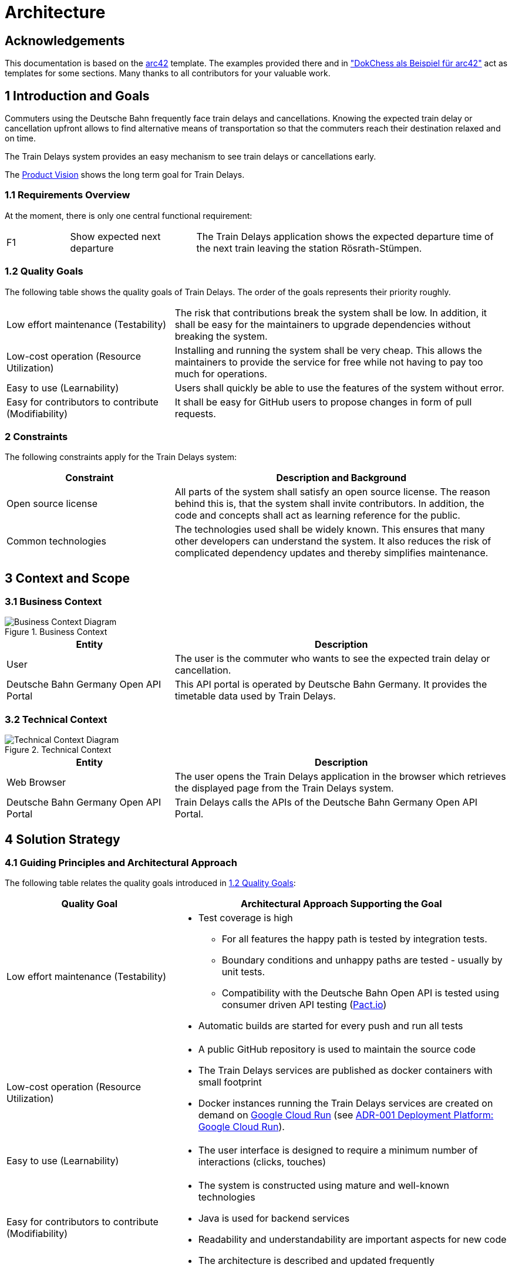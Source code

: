 :gitplant: http://www.plantuml.com/plantuml/proxy?src=https://raw.githubusercontent.com/wonderbird/train-delays/feature/web-view/docs/plantuml

= Architecture

:toc:

== Acknowledgements

This documentation is based on the https://docs.arc42.org[arc42] template. The examples provided there and in
https://www.dokchess.de/["DokChess als Beispiel für arc42"] act as templates for some sections. Many thanks to all
contributors for your valuable work.

== 1 Introduction and Goals

Commuters using the Deutsche Bahn frequently face train delays and cancellations. Knowing the expected train delay or
cancellation upfront allows to find alternative means of transportation so that the commuters reach their destination
relaxed and on time.

The Train Delays system provides an easy mechanism to see train delays or cancellations early.

The link:product-vision.md[Product Vision] shows the long term goal for Train Delays.

=== 1.1 Requirements Overview

At the moment, there is only one central functional requirement:

[cols="1,2,5"]
|===
| F1
| Show expected next departure
| The Train Delays application shows the expected departure time of the next train leaving the station Rösrath-Stümpen.
|===

=== 1.2 Quality Goals

The following table shows the quality goals of Train Delays.
The order of the goals represents their priority roughly.

[cols="1,2"]
|===
|Low effort maintenance (Testability)
|The risk that contributions break the system shall be low. In addition, it shall be easy for the maintainers to upgrade dependencies without breaking the system.

|Low-cost operation (Resource Utilization)
|Installing and running the system shall be very cheap. This allows the maintainers to provide the service for free while not having to pay too much for operations.

|Easy to use (Learnability)
|Users shall quickly be able to use the features of the system without error.

|Easy for contributors to contribute (Modifiability)
|It shall be easy for GitHub users to propose changes in form of pull requests.
|===

=== 2 Constraints

The following constraints apply for the Train Delays system:

[%header,cols="1,2"]
|===
|Constraint |Description and Background
|Open source license
|All parts of the system shall satisfy an open source license. The reason behind this is, that the system shall invite contributors. In addition, the code and concepts shall act as learning reference for the public.

|Common technologies
|The technologies used shall be widely known. This ensures that many other developers can understand the system. It also reduces the risk of complicated dependency updates and thereby simplifies maintenance.
|===

== 3 Context and Scope

=== 3.1 Business Context

.Business Context
image::{gitplant}/business-context.puml[Business Context Diagram]

[%header,cols="1,2"]
|===
|Entity |Description

|User |The user is the commuter who wants to see the expected train delay or cancellation.

|Deutsche Bahn Germany Open API Portal
|This API portal is operated by Deutsche Bahn Germany. It provides the timetable data used by Train Delays.
|===

=== 3.2 Technical Context

.Technical Context
image::{gitplant}/technical-context.puml[Technical Context Diagram]

[%header,cols="1,2"]
|===
|Entity |Description

|Web Browser
|The user opens the Train Delays application in the browser which retrieves the displayed page from the Train Delays system.

|Deutsche Bahn Germany Open API Portal
|Train Delays calls the APIs of the Deutsche Bahn Germany Open API Portal.
|===

== 4 Solution Strategy

=== 4.1 Guiding Principles and Architectural Approach

The following table relates the quality goals introduced in <<1.2 Quality Goals>>:

[cols="1,2a"]
|===
|Quality Goal |Architectural Approach Supporting the Goal

|Low effort maintenance (Testability)
|
* Test coverage is high
** For all features the happy path is tested by integration tests.
** Boundary conditions and unhappy paths are tested - usually by unit tests.
** Compatibility with the Deutsche Bahn Open API is tested using consumer driven API testing (https://pact.io/[Pact.io])
* Automatic builds are started for every push and run all tests

|Low-cost operation (Resource Utilization)
|* A public GitHub repository is used to maintain the source code
* The Train Delays services are published as docker containers with small footprint
* Docker instances running the Train Delays services are created on demand on https://cloud.google.com/run?hl=en[Google Cloud Run] (see <<ADR-001 Deployment Platform: Google Cloud Run>>).

|Easy to use (Learnability)
|* The user interface is designed to require a minimum number of interactions (clicks, touches)

|Easy for contributors to contribute (Modifiability)
|* The system is constructed using mature and well-known technologies
* Java is used for backend services
* Readability and understandability are important aspects for new code
* The architecture is described and updated frequently
|===

== 5 Building Block View

The Train Delays application is a Spring Boot REST service. The structure is simple and can be found in the folder
link:../src/main/java/systems/boos/traindelays[src/main/java/systems.boos.traindelays].

== 7 Deployment View

image::{gitplant}/deployment-view.puml[Deployment View]

== 8 Concepts

=== 8.1 Build, Test, Deploy

image::{gitplant}/build-test-deploy.puml[Overview of the Build, Test and Deploy Actions]

For every change pushed to the GitHub repository, two build actions are triggered:

. The link:../.github/workflows/build.yml[GitHub Build and Publish action] builds and runs all tests. If successful, it
updates the train-delays image on dockerhub.

. The Google Cloud Build action builds the docker image (again) and pushes it to the Docker repository within the Google
project. From there, Cloud Run re-deploys the updated train delays instance.

== 9 Architecture Decisions

Architecture Decisions are documented in this section in the form of Architecture Decision Records (ADR). For more information, refer to the https://adr.github.io/[ADR GitHub Organization].

=== ADR-001 Deployment Platform: Google Cloud Run

[cols="1,2"]
|===
|status | accepted
|date   | July 3, 2022
|===

==== Context and Problem Statement

The Train Delays web application shall be available as a permanent service with a fixed internet address.

Which deployment technology and hosting provider shall be selected?

==== Decision Drivers

From section <<1.2 Quality Goals>>, especially the following quality attributes are important:

* Low-cost operation (resource utilization)
* Easy to use (learnability)

As described in section <<2 Constraints>>, **common technologies** shall be used.

==== Considered Options

A short search on the internet brought up Geekflare:
https://geekflare.com/docker-hosting-platforms/#geekflare-toc-google-cloud-run[10 Best Docker Hosting Platforms for your
Containers] dated June 30, 2022.

==== Decision Outcome: Google Cloud Run

From the list, https://cloud.google.com/run?hl=en[Google Cloud Run] has been tested shortly and selected. Other products have not been tested yet. This ADR shall be re-evaluated when the https://cloud.google.com/run?hl=en[Google Cloud Run] platform shows disadvantages or when other platforms seem to fit better.

The following properties of Google Cloud Run are matching the decision drivers:

* Common technologies
** The platform is compatible with the currently widely spread Docker container technology
** An automatic deployment can be triggered by pushing changes to a GitHub repository

* Low-cost operation (resource utilization)
** Container instances are only paid when they are running
** Docker containers are only created when there are pending requests
** Docker containers are automatically shut down when idle
** Request rate limits can be configured
** The maximum number of running Docker containers can be configured

* Easy to use (learnability)
** There are sufficient user guides and examples helping new user to learn the technology (see section <<Documentation of the Google Cloud Run Platform>> below)

==== Documentation of the Google Cloud Run Platform

The following links are presented in suggested reading order:

. https://cloud.google.com/run?hl=en[Cloud Run] - Product Overview.
. https://cloud.google.com/run/docs/quickstarts/deploy-container?hl=en[Deploy a container to Cloud Run]
. https://cloud.google.com/run/docs/building/containers?hl=en[Building Containers]
. https://cloud.google.com/artifact-registry/docs/overview?hl=en[Artifact Registry]
. https://cloud.google.com/artifact-registry/docs/docker/store-docker-container-images?hl=en[Store Docker container images in Artifact Registry]

The following links show the tools provided by Google:

** https://console.cloud.google.com/home/dashboard[Google Cloud Console] - Dashboard.
** https://cloud.google.com/sdk/docs/install?hl=en[Install the gcloud CLI]